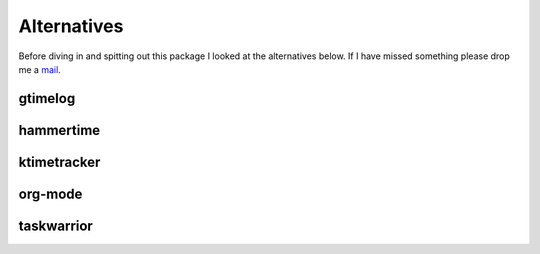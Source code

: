 Alternatives
============

Before diving in and spitting out this package I looked at the alternatives
below.  If I have missed something please drop me a mail_.

gtimelog
--------

hammertime
----------

ktimetracker
------------

org-mode
--------

taskwarrior
-----------

.. _mail: jnrowe@gmail.com
.. _shtool: http://www.gnu.org/software/shtool/shtool.html
.. _shtool ChangeLog: http://www.gnu.org/software/shtool/ChangeLog.txt
.. _M4: http://www.gnu.org/software/m4/m4.html
